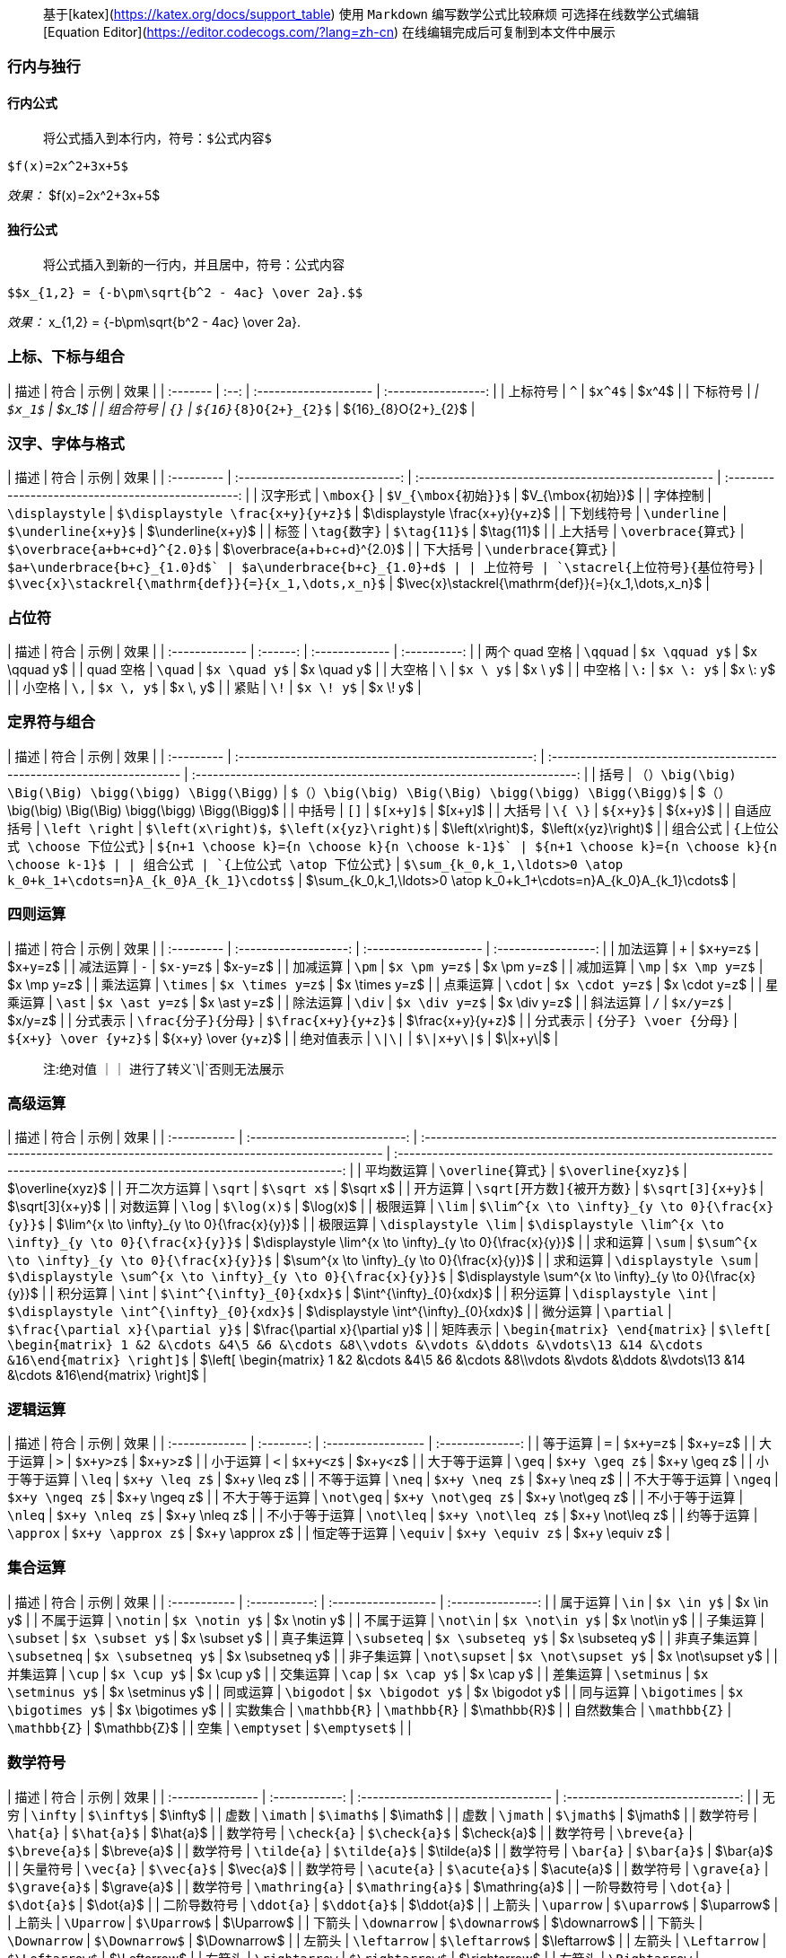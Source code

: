 > 基于[katex](https://katex.org/docs/support_table)
> 使用 `Markdown` 编写数学公式比较麻烦 可选择在线数学公式编辑 [Equation Editor](https://editor.codecogs.com/?lang=zh-cn)
> 在线编辑完成后可复制到本文件中展示

=== 行内与独行

==== 行内公式

> 将公式插入到本行内，符号：`$公式内容$`

```
$f(x)=2x^2+3x+5$
```

_效果：_
$f(x)=2x^2+3x+5$

==== 独行公式

> 将公式插入到新的一行内，并且居中，符号：`$$公式内容$$`

```
$$x_{1,2} = {-b\pm\sqrt{b^2 - 4ac} \over 2a}.$$
```

_效果：_
$$x_{1,2} = {-b\pm\sqrt{b^2 - 4ac} \over 2a}.$$

=== 上标、下标与组合

| 描述     | 符合 | 示例                  |        效果         |
| :------- | :--: | :-------------------- | :-----------------: |
| 上标符号 | `^`  | `$x^4$`               |        $x^4$        |
| 下标符号 | `_`  | `$x_1$`               |        $x_1$        |
| 组合符号 | `{}` | `${16}_{8}O{2+}_{2}$` | ${16}_{8}O{2+}_{2}$ |

=== 汉字、字体与格式

| 描述       |              符合              | 示例                                                 |                        效果                        |
| :--------- | :----------------------------: | :--------------------------------------------------- | :------------------------------------------------: |
| 汉字形式   |           `\mbox{}`            | `$V_{\mbox{初始}}$`                                  |                 $V_{\mbox{初始}}$                  |
| 字体控制   |        `\displaystyle`         | `$\displaystyle \frac{x+y}{y+z}$`                    |          $\displaystyle \frac{x+y}{y+z}$           |
| 下划线符号 |          `\underline`          | `$\underline{x+y}$`                                  |                 $\underline{x+y}$                  |
| 标签       |          `\tag{数字}`          | `$\tag{11}$`                                         |                     $\tag{11}$                     |
| 上大括号   |       `\overbrace{算式}`       | `$\overbrace{a+b+c+d}^{2.0}$`                        |            $\overbrace{a+b+c+d}^{2.0}$             |
| 下大括号   |      `\underbrace{算式}`       | `$a+\underbrace{b+c}_{1.0}+d$`                       |            $a+\underbrace{b+c}_{1.0}+d$            |
| 上位符号   | `\stacrel{上位符号}{基位符号}` | `$\vec{x}\stackrel{\mathrm{def}}{=}{x_1,\dots,x_n}$` | $\vec{x}\stackrel{\mathrm{def}}{=}{x_1,\dots,x_n}$ |

=== 占位符

| 描述           |   符合   | 示例           |     效果     |
| :------------- | :------: | :------------- | :----------: |
| 两个 quad 空格 | `\qquad` | `$x \qquad y$` | $x \qquad y$ |
| quad 空格      | `\quad`  | `$x \quad y$`  | $x \quad y$  |
| 大空格         |   `\`    | `$x \ y$`      |   $x \ y$    |
| 中空格         |   `\:`   | `$x \: y$`     |   $x \: y$   |
| 小空格         |   `\,`   | `$x \, y$`     |   $x \, y$   |
| 紧贴           |   `\!`   | `$x \! y$`     |   $x \! y$   |

=== 定界符与组合

| 描述       |                         符合                          | 示例                                                                   |                                 效果                                 |
| :--------- | :---------------------------------------------------: | :--------------------------------------------------------------------- | :------------------------------------------------------------------: |
| 括号       | `（）\big(\big) \Big(\Big) \bigg(\bigg) \Bigg(\Bigg)` | `$（）\big(\big) \Big(\Big) \bigg(\bigg) \Bigg(\Bigg)$`                |        $（）\big(\big) \Big(\Big) \bigg(\bigg) \Bigg(\Bigg)$         |
| 中括号     |                         `[]`                          | `$[x+y]$`                                                              |                               $[x+y]$                                |
| 大括号     |                        `\{ \}`                        | `${x+y}$`                                                              |                               ${x+y}$                                |
| 自适应括号 |                    `\left \right`                     | `$\left(x\right)$，$\left(x{yz}\right)$`                               |                $\left(x\right)$，$\left(x{yz}\right)$                |
| 组合公式   |             `{上位公式 \choose 下位公式}`             | `${n+1 \choose k}={n \choose k}+{n \choose k-1}$`                      |           ${n+1 \choose k}={n \choose k}+{n \choose k-1}$            |
| 组合公式   |              `{上位公式 \atop 下位公式}`              | `$\sum_{k_0,k_1,\ldots>0 \atop k_0+k_1+\cdots=n}A_{k_0}A_{k_1}\cdots$` | $\sum_{k_0,k_1,\ldots>0 \atop k_0+k_1+\cdots=n}A_{k_0}A_{k_1}\cdots$ |

=== 四则运算

| 描述       |         符合          | 示例                  |        效果         |
| :--------- | :-------------------: | :-------------------- | :-----------------: |
| 加法运算   |          `+`          | `$x+y=z$`             |       $x+y=z$       |
| 减法运算   |          `-`          | `$x-y=z$`             |       $x-y=z$       |
| 加减运算   |         `\pm`         | `$x \pm y=z$`         |     $x \pm y=z$     |
| 减加运算   |         `\mp`         | `$x \mp y=z$`         |     $x \mp y=z$     |
| 乘法运算   |       `\times`        | `$x \times y=z$`      |   $x \times y=z$    |
| 点乘运算   |        `\cdot`        | `$x \cdot y=z$`       |    $x \cdot y=z$    |
| 星乘运算   |        `\ast`         | `$x \ast y=z$`        |    $x \ast y=z$     |
| 除法运算   |        `\div`         | `$x \div y=z$`        |    $x \div y=z$     |
| 斜法运算   |          `/`          | `$x/y=z$`             |       $x/y=z$       |
| 分式表示   |  `\frac{分子}{分母}`  | `$\frac{x+y}{y+z}$`   |  $\frac{x+y}{y+z}$  |
| 分式表示   | `{分子} \voer {分母}` | `${x+y} \over {y+z}$` | ${x+y} \over {y+z}$ |
| 绝对值表示 |        `\|\|`         | `$\|x+y\|$`           |      $\|x+y\|$      |

> 注:绝对值 `｜｜` 进行了转义`\|`否则无法展示

=== 高级运算

| 描述         |             符合              | 示例                                                                                                                            |                                                             效果                                                              |
| :----------- | :---------------------------: | :------------------------------------------------------------------------------------------------------------------------------ | :---------------------------------------------------------------------------------------------------------------------------: |
| 平均数运算   |       `\overline{算式}`       | `$\overline{xyz}$`                                                                                                              |                                                       $\overline{xyz}$                                                        |
| 开二次方运算 |            `\sqrt`            | `$\sqrt x$`                                                                                                                     |                                                           $\sqrt x$                                                           |
| 开方运算     |   `\sqrt[开方数]{被开方数}`   | `$\sqrt[3]{x+y}$`                                                                                                               |                                                        $\sqrt[3]{x+y}$                                                        |
| 对数运算     |            `\log`             | `$\log(x)$`                                                                                                                     |                                                           $\log(x)$                                                           |
| 极限运算     |            `\lim`             | `$\lim^{x \to \infty}_{y \to 0}{\frac{x}{y}}$`                                                                                  |                                         $\lim^{x \to \infty}_{y \to 0}{\frac{x}{y}}$                                          |
| 极限运算     |     `\displaystyle \lim`      | `$\displaystyle \lim^{x \to \infty}_{y \to 0}{\frac{x}{y}}$`                                                                    |                                  $\displaystyle \lim^{x \to \infty}_{y \to 0}{\frac{x}{y}}$                                   |
| 求和运算     |            `\sum`             | `$\sum^{x \to \infty}_{y \to 0}{\frac{x}{y}}$`                                                                                  |                                         $\sum^{x \to \infty}_{y \to 0}{\frac{x}{y}}$                                          |
| 求和运算     |     `\displaystyle \sum`      | `$\displaystyle \sum^{x \to \infty}_{y \to 0}{\frac{x}{y}}$`                                                                    |                                  $\displaystyle \sum^{x \to \infty}_{y \to 0}{\frac{x}{y}}$                                   |
| 积分运算     |            `\int`             | `$\int^{\infty}_{0}{xdx}$`                                                                                                      |                                                   $\int^{\infty}_{0}{xdx}$                                                    |
| 积分运算     |     `\displaystyle \int`      | `$\displaystyle \int^{\infty}_{0}{xdx}$`                                                                                        |                                            $\displaystyle \int^{\infty}_{0}{xdx}$                                             |
| 微分运算     |          `\partial`           | `$\frac{\partial x}{\partial y}$`                                                                                               |                                                $\frac{\partial x}{\partial y}$                                                |
| 矩阵表示     | `\begin{matrix} \end{matrix}` | `$\left[ \begin{matrix} 1 &2 &\cdots &4\5 &6 &\cdots &8\\vdots &\vdots &\ddots &\vdots\13 &14 &\cdots &16\end{matrix} \right]$` | $\left[ \begin{matrix} 1 &2 &\cdots &4\5 &6 &\cdots &8\\vdots &\vdots &\ddots &\vdots\13 &14 &\cdots &16\end{matrix} \right]$ |

=== 逻辑运算

| 描述           |    符合    | 示例               |       效果       |
| :------------- | :--------: | :----------------- | :--------------: |
| 等于运算       |    `=`     | `$x+y=z$`          |     $x+y=z$      |
| 大于运算       |    `>`     | `$x+y>z$`          |     $x+y>z$      |
| 小于运算       |    `<`     | `$x+y<z$`          |     $x+y<z$      |
| 大于等于运算   |   `\geq`   | `$x+y \geq z$`     |   $x+y \geq z$   |
| 小于等于运算   |   `\leq`   | `$x+y \leq z$`     |   $x+y \leq z$   |
| 不等于运算     |   `\neq`   | `$x+y \neq z$`     |   $x+y \neq z$   |
| 不大于等于运算 |  `\ngeq`   | `$x+y \ngeq z$`    |  $x+y \ngeq z$   |
| 不大于等于运算 | `\not\geq` | `$x+y \not\geq z$` | $x+y \not\geq z$ |
| 不小于等于运算 |  `\nleq`   | `$x+y \nleq z$`    |  $x+y \nleq z$   |
| 不小于等于运算 | `\not\leq` | `$x+y \not\leq z$` | $x+y \not\leq z$ |
| 约等于运算     | `\approx`  | `$x+y \approx z$`  | $x+y \approx z$  |
| 恒定等于运算   |  `\equiv`  | `$x+y \equiv z$`   |  $x+y \equiv z$  |

=== 集合运算

| 描述         |     符合      | 示例                |       效果        |
| :----------- | :-----------: | :------------------ | :---------------: |
| 属于运算     |     `\in`     | `$x \in y$`         |     $x \in y$     |
| 不属于运算   |   `\notin`    | `$x \notin y$`      |   $x \notin y$    |
| 不属于运算   |   `\not\in`   | `$x \not\in y$`     |   $x \not\in y$   |
| 子集运算     |   `\subset`   | `$x \subset y$`     |   $x \subset y$   |
| 真子集运算   |  `\subseteq`  | `$x \subseteq y$`   |  $x \subseteq y$  |
| 非真子集运算 | `\subsetneq`  | `$x \subsetneq y$`  | $x \subsetneq y$  |
| 非子集运算   | `\not\supset` | `$x \not\supset y$` | $x \not\supset y$ |
| 并集运算     |    `\cup`     | `$x \cup y$`        |    $x \cup y$     |
| 交集运算     |    `\cap`     | `$x \cap y$`        |    $x \cap y$     |
| 差集运算     |  `\setminus`  | `$x \setminus y$`   |  $x \setminus y$  |
| 同或运算     |  `\bigodot`   | `$x \bigodot y$`    |  $x \bigodot y$   |
| 同与运算     | `\bigotimes`  | `$x \bigotimes y$`  | $x \bigotimes y$  |
| 实数集合     | `\mathbb{R}`  | `\mathbb{R}`        |   $\mathbb{R}$    |
| 自然数集合   | `\mathbb{Z}`  | `\mathbb{Z}`        |   $\mathbb{Z}$    |
| 空集         |  `\emptyset`  | `$\emptyset$`       |                   |

=== 数学符号

| 描述             |      符合      | 示例                               |               效果               |
| :--------------- | :------------: | :--------------------------------- | :------------------------------: |
| 无穷             |    `\infty`    | `$\infty$`                         |             $\infty$             |
| 虚数             |    `\imath`    | `$\imath$`                         |             $\imath$             |
| 虚数             |    `\jmath`    | `$\jmath$`                         |             $\jmath$             |
| 数学符号         |   `\hat{a}`    | `$\hat{a}$`                        |            $\hat{a}$             |
| 数学符号         |  `\check{a}`   | `$\check{a}$`                      |           $\check{a}$            |
| 数学符号         |  `\breve{a}`   | `$\breve{a}$`                      |           $\breve{a}$            |
| 数学符号         |  `\tilde{a}`   | `$\tilde{a}$`                      |           $\tilde{a}$            |
| 数学符号         |   `\bar{a}`    | `$\bar{a}$`                        |            $\bar{a}$             |
| 矢量符号         |   `\vec{a}`    | `$\vec{a}$`                        |            $\vec{a}$             |
| 数学符号         |  `\acute{a}`   | `$\acute{a}$`                      |           $\acute{a}$            |
| 数学符号         |  `\grave{a}`   | `$\grave{a}$`                      |           $\grave{a}$            |
| 数学符号         | `\mathring{a}` | `$\mathring{a}$`                   |          $\mathring{a}$          |
| 一阶导数符号     |   `\dot{a}`    | `$\dot{a}$`                        |            $\dot{a}$             |
| 二阶导数符号     |   `\ddot{a}`   | `$\ddot{a}$`                       |            $\ddot{a}$            |
| 上箭头           |   `\uparrow`   | `$\uparrow$`                       |            $\uparrow$            |
| 上箭头           |   `\Uparrow`   | `$\Uparrow$`                       |            $\Uparrow$            |
| 下箭头           |  `\downarrow`  | `$\downarrow$`                     |           $\downarrow$           |
| 下箭头           |  `\Downarrow`  | `$\Downarrow$`                     |           $\Downarrow$           |
| 左箭头           |  `\leftarrow`  | `$\leftarrow$`                     |           $\leftarrow$           |
| 左箭头           |  `\Leftarrow`  | `$\Leftarrow$`                     |           $\Leftarrow$           |
| 右箭头           | `\rightarrow`  | `$\rightarrow$`                    |          $\rightarrow$           |
| 右箭头           | `\Rightarrow`  | `$\Rightarrow$`                    |          $\Rightarrow$           |
| 底端对齐的省略号 |    `\ldots`    | `$1,2,\ldots,n$`                   |          $1,2,\ldots,n$          |
| 中线对齐的省略号 |    `\cdots`    | `$x_1^2 + x_2^2 + \cdots + x_n^2$` | $x_1^2 + x_2^2 + \cdots + x_n^2$ |
| 竖直对齐的省略号 |    `\vdots`    | `$\vdots$`                         |             $\vdots$             |
| 斜对齐的省略号   |    `\ddots`    | `$\ddots$`                         |             $\ddots$             |

=== 希腊字母

| 大写字母 |    效果    |    符合    | -   | 小写字母 |            效果            |           符合            |
| :------: | :--------: | :--------: | --- | :------: | :------------------------: | :-----------------------: |
|    A     |  $\Alpha$  |  `\Alpha`  |     |    α     |          $\alpha$          |         `\alpha`          |
|    B     |  $\Beta$   |  `\Beta`   |     |    β     |          $\beta$           |          `\beta`          |
|    Γ     |  $\Gamma$  |  `\Gamma`  |     |    γ     |          $\gamma$          |         `\gamma`          |
|    Δ     |  $\Delta$  |  `\Delta`  |     |    δ     |          $\delta$          |         `\delta`          |
|    E     | $\Epsilon$ | `\Epsilon` |     |    ϵ     | $\epsilon$ ｜$\varepsilon$ | `\epsilon`｜`\varepsilon` |
|    Z     |  $\Zeta$   |  `\Zeta`   |     |    ζ     |          $\zeta$           |          `\zeta`          |
|    H     |   $\Eta$   |   `\Eta`   |     |    η     |           $\eta$           |          `\eta`           |
|    Θ     |  $\Theta$  |  `\Theta`  |     |    θ     |   $\theta$｜$\vartheta$    |   `\theta`｜`\vartheta`   |
|    I     |  $\Iota$   |  `\Iota`   |     |    ι     |          $\iota$           |          `\iota`          |
|    K     |  $\Kappa$  |  `\Kappa`  |     |    κ     |          $\kappa$          |         `\kappa`          |
|    Λ     | $\Lambda$  | `\Lambda`  |     |    λ     |         $\lambda$          |         `\lambda`         |
|    M     |   $\Mu$    |   `\Mu`    |     |    μ     |           $\mu$            |           `\mu`           |
|    N     |   $\Nu$    |   `\Nu`    |     |    ν     |           $\nu$            |           `\nu`           |
|    Ξ     |   $\Xi$    |   `\Xi`    |     |    ξ     |           $\xi$            |           `\xi`           |
|    O     | $\Omicron$ | `\Omicron` |     |    ο     |         $\omicron$         |        `\omicron`         |
|    Π     |   $\Pi$    |   `\Pi`    |     |    π     |      $\pi$ ｜$\varpi$      |     `\pi` ｜`\varpi`      |
|    P     |   $\Rho$   |   `\Rho`   |     |    ρ     |     $\rho$ ｜$\varrho$     |     `\rho`｜`\varrho`     |
|    Σ     |  $\Sigma$  |  `\Sigma`  |     |    σ     |  $\sigma$ ｜ $\varsigma$   |  `\sigma` ｜`\varsigma`   |
|    T     |   $\Tau$   |   `\Tau`   |     |    τ     |           $\tau$           |          `\tau`           |
|    Υ     | $\Upsilon$ | `\Upsilon` |     |    υ     |         $\upsilon$         |        `\upsilon`         |
|    Φ     |   $\Phi$   |   `\Phi`   |     |    ϕ     |     $\phi$ ｜$\varphi$     |    `\phi` ｜ `\varphi`    |
|    X     |   $\Chi$   |   `\Chi`   |     |    χ     |           $\chi$           |          `\chi`           |
|    Ψ     |   $\Psi$   |   `\Psi`   |     |    ψ     |           $\psi$           |          `\psi`           |
|    Ω     |  $\Omega$  |  `\Omega`  |     |    ω     |          $\omega$          |         `\omega`          |

> 大写空心粗体字母

```
$\mathbb{A}$
```

_效果：_
$\mathbb{A}$
